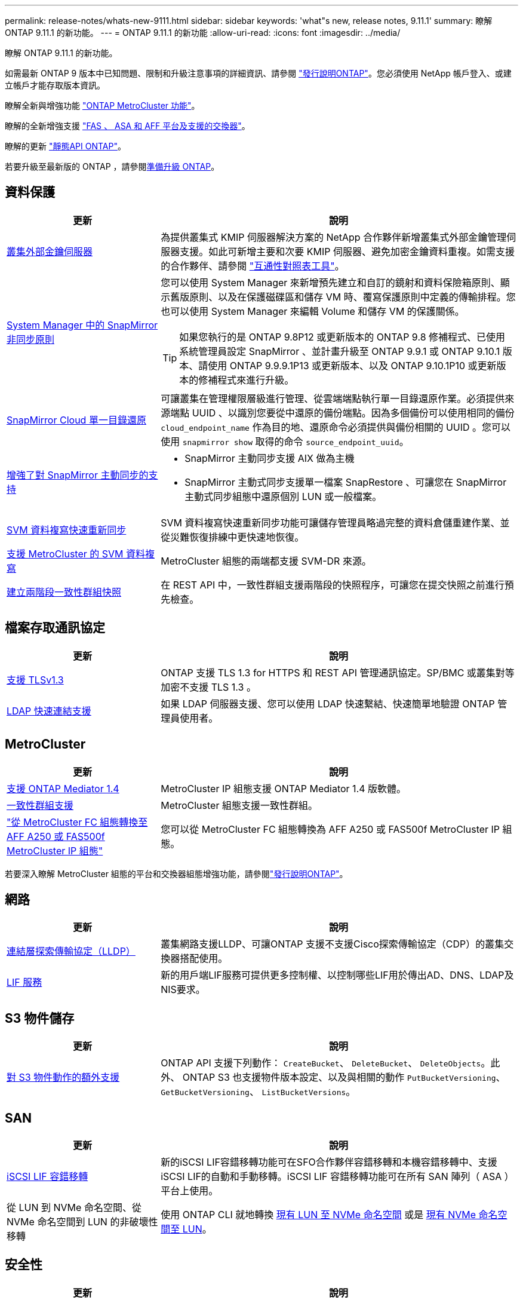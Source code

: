---
permalink: release-notes/whats-new-9111.html 
sidebar: sidebar 
keywords: 'what"s new, release notes, 9.11.1' 
summary: 瞭解 ONTAP 9.11.1 的新功能。 
---
= ONTAP 9.11.1 的新功能
:allow-uri-read: 
:icons: font
:imagesdir: ../media/


[role="lead"]
瞭解 ONTAP 9.11.1 的新功能。

如需最新 ONTAP 9 版本中已知問題、限制和升級注意事項的詳細資訊、請參閱 https://library.netapp.com/ecm/ecm_download_file/ECMLP2492508["發行說明ONTAP"^]。您必須使用 NetApp 帳戶登入、或建立帳戶才能存取版本資訊。

瞭解全新與增強功能 https://docs.netapp.com/us-en/ontap-metrocluster/releasenotes/mcc-new-features.html["ONTAP MetroCluster 功能"^]。

瞭解的全新增強支援 https://docs.netapp.com/us-en/ontap-systems/whats-new.html["FAS 、 ASA 和 AFF 平台及支援的交換器"^]。

瞭解的更新 https://docs.netapp.com/us-en/ontap-automation/whats_new.html["靜態API ONTAP"^]。

若要升級至最新版的 ONTAP ，請參閱xref:../upgrade/create-upgrade-plan.html[準備升級 ONTAP]。



== 資料保護

[cols="30%,70%"]
|===
| 更新 | 說明 


| xref:../encryption-at-rest/configure-cluster-key-server-task.html[叢集外部金鑰伺服器] | 為提供叢集式 KMIP 伺服器解決方案的 NetApp 合作夥伴新增叢集式外部金鑰管理伺服器支援。如此可新增主要和次要 KMIP 伺服器、避免加密金鑰資料重複。如需支援的合作夥伴、請參閱 link:https://imt.netapp.com/matrix/#welcome["互通性對照表工具"^]。 


| xref:../task_dp_create_custom_data_protection_policies.html[System Manager 中的 SnapMirror 非同步原則]  a| 
您可以使用 System Manager 來新增預先建立和自訂的鏡射和資料保險箱原則、顯示舊版原則、以及在保護磁碟區和儲存 VM 時、覆寫保護原則中定義的傳輸排程。您也可以使用 System Manager 來編輯 Volume 和儲存 VM 的保護關係。


TIP: 如果您執行的是 ONTAP 9.8P12 或更新版本的 ONTAP 9.8 修補程式、已使用系統管理員設定 SnapMirror 、並計畫升級至 ONTAP 9.9.1 或 ONTAP 9.10.1 版本、請使用 ONTAP 9.9.9.1P13 或更新版本、以及 ONTAP 9.10.1P10 或更新版本的修補程式來進行升級。



| xref:../data-protection/restore-contents-volume-snapshot-task.html[SnapMirror Cloud 單一目錄還原] | 可讓叢集在管理權限層級進行管理、從雲端端點執行單一目錄還原作業。必須提供來源端點 UUID 、以識別您要從中還原的備份端點。因為多個備份可以使用相同的備份 `cloud_endpoint_name` 作為目的地、還原命令必須提供與備份相關的 UUID 。您可以使用 `snapmirror show` 取得的命令 `source_endpoint_uuid`。 


| xref:../snapmirror-active-sync/interoperability-reference.html[增強了對 SnapMirror 主動同步的支持]  a| 
* SnapMirror 主動同步支援 AIX 做為主機
* SnapMirror 主動式同步支援單一檔案 SnapRestore 、可讓您在 SnapMirror 主動式同步組態中還原個別 LUN 或一般檔案。




| xref:../data-protection/reactivate-original-source-svm-task.html[SVM 資料複寫快速重新同步] | SVM 資料複寫快速重新同步功能可讓儲存管理員略過完整的資料倉儲重建作業、並從災難恢復排練中更快速地恢復。 


| xref:../data-protection/snapmirror-svm-replication-concept.html#support-details[支援 MetroCluster 的 SVM 資料複寫] | MetroCluster 組態的兩端都支援 SVM-DR 來源。 


 a| 
xref:../consistency-groups/protect-task.html[建立兩階段一致性群組快照]
| 在 REST API 中，一致性群組支援兩階段的快照程序，可讓您在提交快照之前進行預先檢查。 
|===


== 檔案存取通訊協定

[cols="30%,70%"]
|===
| 更新 | 說明 


| xref:../networking/configure_network_security_using_federal_information_processing_standards_@fips@.html[支援 TLSv1.3] | ONTAP 支援 TLS 1.3 for HTTPS 和 REST API 管理通訊協定。SP/BMC 或叢集對等加密不支援 TLS 1.3 。 


| xref:../nfs-admin/ldap-fast-bind-nsswitch-authentication-task.html[LDAP 快速連結支援] | 如果 LDAP 伺服器支援、您可以使用 LDAP 快速繫結、快速簡單地驗證 ONTAP 管理員使用者。 
|===


== MetroCluster

[cols="30%,70%"]
|===
| 更新 | 說明 


| xref:../mediator/index.html[支援 ONTAP Mediator 1.4] | MetroCluster IP 組態支援 ONTAP Mediator 1.4 版軟體。 


| xref:../consistency-groups/index.html#mcc[一致性群組支援] | MetroCluster 組態支援一致性群組。 


| link:https://docs.netapp.com/us-en/ontap-metrocluster/transition/task_move_cluster_connections.html#which-connections-to-move["從 MetroCluster FC 組態轉換至 AFF A250 或 FAS500f MetroCluster IP 組態"^] | 您可以從 MetroCluster FC 組態轉換為 AFF A250 或 FAS500f MetroCluster IP 組態。 
|===
若要深入瞭解 MetroCluster 組態的平台和交換器組態增強功能，請參閱link:https://library.netapp.com/ecm/ecm_download_file/ECMLP2492508["發行說明ONTAP"^]。



== 網路

[cols="30%,70%"]
|===
| 更新 | 說明 


| xref:../networking/display_network_connectivity_with_neighbor_discovery_protocols.html[連結層探索傳輸協定（LLDP）] | 叢集網路支援LLDP、可讓ONTAP 支援不支援Cisco探索傳輸協定（CDP）的叢集交換器搭配使用。 


| xref:../networking/lifs_and_service_policies96.html[LIF 服務] | 新的用戶端LIF服務可提供更多控制權、以控制哪些LIF用於傳出AD、DNS、LDAP及NIS要求。 
|===


== S3 物件儲存

[cols="30%,70%"]
|===
| 更新 | 說明 


| xref:../s3-config/ontap-s3-supported-actions-reference.html[對 S3 物件動作的額外支援]  a| 
ONTAP API 支援下列動作： `CreateBucket`、 `DeleteBucket`、 `DeleteObjects`。此外、 ONTAP S3 也支援物件版本設定、以及與相關的動作 `PutBucketVersioning`、 `GetBucketVersioning`、 `ListBucketVersions`。

|===


== SAN

[cols="30%,70%"]
|===
| 更新 | 說明 


| xref:../san-admin/asa-iscsi-lif-fo-task.html[iSCSI LIF 容錯移轉] | 新的iSCSI LIF容錯移轉功能可在SFO合作夥伴容錯移轉和本機容錯移轉中、支援iSCSI LIF的自動和手動移轉。iSCSI LIF 容錯移轉功能可在所有 SAN 陣列（ ASA ）平台上使用。 


| 從 LUN 到 NVMe 命名空間、從 NVMe 命名空間到 LUN 的非破壞性移轉 | 使用 ONTAP CLI 就地轉換 xref:../san-admin/convert-lun-to-namespace.html[現有 LUN 至 NVMe 命名空間] 或是 xref:../nvme/convert-namespace-to-lun-task.html[現有 NVMe 命名空間至 LUN]。 
|===


== 安全性

[cols="30%,70%"]
|===
| 更新 | 說明 


| xref:../anti-ransomware/index.html[自主勒索軟體保護（ ARP ）增強功能] | ARP 偵測演算法已增強、可偵測其他惡意軟體威脅。此外、新的授權金鑰也用於啟動自動勒索軟體保護。對於從 ONTAP 9.10.1 升級的 ONTAP 系統、先前的授權金鑰仍提供相同的功能。 


| xref:../multi-admin-verify/index.html[多管理員驗證] | 啟用多重管理驗證時，某些作業（例如刪除磁碟區或快照）只能在獲得指定管理員的核准後執行。如此可防止遭到入侵、惡意或缺乏經驗的系統管理員進行不必要的變更或刪除資料。 
|===


== 儲存效率

[cols="30%,70%"]
|===
| 更新 | 說明 


| xref:../volumes/view-footprint-savings-task.html[檢視實體佔用空間的節約效益] | 當您在磁碟區上啟用對溫度敏感的儲存效率時、您可以使用 volume show-f佔 地面積命令來顯示實體佔用空間的節約效益。 


| xref:../flexgroup/supported-unsupported-config-concept.html[SnapLock 支援 FlexGroup Volume] | SnapLock 支援儲存在 FlexGroup 磁碟區上的資料。FlexGroup Volume 支援適用於 SnapLock Compliance 和 SnapLock Enterprise 模式。 


| xref:../svm-migrate/index.html[SVM資料移動性] | 將支援的 AFF 陣列數量增加到三個、並在來源和目的地同時執行 ONTAP 9.11.1 或更新版本時、新增對 SnapMirror 關係的支援。此外也推出外部金鑰管理（ KMIP ）、可用於雲端和內部部署安裝。 
|===


== 儲存資源管理增強功能

[cols="30%,70%"]
|===
| 更新 | 說明 


| xref:../file-system-analytics/activity-tracking-task.html[檔案系統分析中 SVM 層級的活動追蹤] | 活動追蹤會在 SVM 層級進行彙總、追蹤讀寫 IOPS 和流量、提供即時且可據以行動的資料洞見。 


| xref:../flexcache/enable-file-access-time-updates-task.html[啟用檔案存取時間更新] | 啟用時、只有在目前存取時間的存留時間超過使用者指定的持續時間時、 FlexCache 原始磁碟區的存取時間才會更新。 


| xref:../flexgroup/manage-client-async-dir-delete-task.html[非同步目錄刪除] | 當儲存管理員授予 NFS 和 SMB 用戶端在磁碟區上的權限時、就可以使用非同步刪除功能。啟用非同步刪除時、 Linux 用戶端可以使用 mv 命令、 Windows 用戶端可以使用 rename 命令來刪除目錄並將其移至隱藏位置 `.ontaptrashbin` 目錄。 


| xref:../snaplock/snaplock-concept.html[SnapLock 支援 FlexGroup Volume] | SnapLock 支援儲存在 FlexGroup 磁碟區上的資料。FlexGroup Volume 支援適用於 SnapLock Compliance 和 SnapLock Enterprise 模式。SnapLock 不支援在 FlexGroup 磁碟區上執行下列作業： SnapLock for SnapVault 、事件型保留和法定保留。 
|===


== SVM 管理增強功能

[cols="30%,70%"]
|===
| 更新 | 說明 


| xref:../svm-migrate/index.html[SVM資料移動性] | 將支援的 AFF 陣列數量增加到三個、並在來源和目的地同時執行 ONTAP 9.11.1 或更新版本時、新增對 SnapMirror 關係的支援。此外、我們也推出外部金鑰管理（ KMIP ）、可用於雲端和內部部署安裝。 
|===


== 系統管理員

[cols="30%,70%"]
|===
| 更新 | 說明 


| xref:../task_dp_create_custom_data_protection_policies.html[管理 SnapMirror 非同步原則]  a| 
使用 System Manager 新增預先建立的自訂鏡射和資料保險箱原則、顯示舊版原則、以及在保護磁碟區和儲存 VM 時、覆寫保護原則中定義的傳輸排程。您也可以使用 System Manager 來編輯 Volume 和儲存 VM 的保護關係。


NOTE: 如果您使用的是 ONTAP 9.8P12 或更新版本的 ONTAP 9.8 修補程式版本、而且您使用系統管理員設定了 SnapMirror 、而且您打算升級至 ONTAP 9.9.1 或 ONTAP 9.10.1 版本、則應該使用 ONTAP 9.9.9.1P13 或更新版本、以及 ONTAP 9.10.1P10 或更新版本的修補程式來進行升級。



| xref:../task_admin_troubleshoot_hardware_problems.html[硬體視覺化] | System Manager 中的硬體視覺化功能支援所有目前的 AFF 和 FAS 平台。 


| xref:../insights-system-optimization-task.html[系統分析洞見] | System Manager 會在 Insights 頁面上顯示額外的容量和安全洞見、以及叢集和儲存 VM 組態的新見解、協助您最佳化系統。 


| 使用性增強功能  a| 
* xref:../task_admin_add_a_volume.html[根據預設、新建立的磁碟區無法共用：] 您可以指定預設存取權限、例如透過 NFS 匯出或透過 SMB/CIFS 共用、以及指定權限等級。
* xref:../san-admin/manage-san-initiators-task.html[SAN 簡化：] 新增或編輯啟動器群組時、 System Manager 使用者可以檢視群組中啟動器的連線狀態、並確保群組中包含已連線的啟動器、以便存取 LUN 資料。




| xref:../disks-aggregates/aggregate-creation-workflow-concept.html[進階本機層（ Aggregate ）作業]  a| 
如果系統管理員不想接受 System Manager 的建議、可以指定本機層的組態。此外、系統管理員也可以編輯現有本機層的 RAID 組態。


NOTE: 如果您使用的是 ONTAP 9.8P12 或更新版本的 ONTAP 9.8 修補程式版本、而且您使用系統管理員設定了 SnapMirror 、而且您打算升級至 ONTAP 9.9.1 或 ONTAP 9.10.1 版本、則應該使用 ONTAP 9.9.9.1P13 或更新版本、以及 ONTAP 9.10.1P10 或更新版本的修補程式來進行升級。



| xref:../system-admin/ontap-implements-audit-logging-concept.html[管理稽核記錄] | 您可以使用系統管理員來檢視和管理 ONTAP 稽核記錄。 
|===